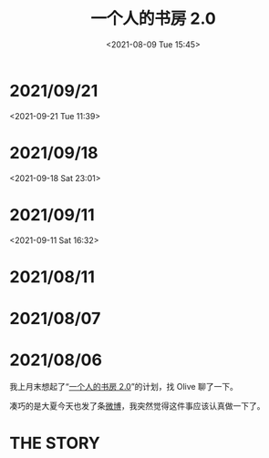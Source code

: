 #+TITLE: 一个人的书房 2.0
#+DATE: <2021-08-09 Tue 15:45>
* 2021/09/21
<2021-09-21 Tue 11:39>

[[./images/shufang-2.0_20210921113913.jpg]]

* 2021/09/18
<2021-09-18 Sat 23:01>

[[./images/successful-auction.jpg]]

* 2021/09/11
<2021-09-11 Sat 16:32>

[[./images/auctions-transfers.jpg]]
* 2021/08/11
[[./images/shufang-2.0-plan_20210811.jpg]]
* 2021/08/07
[[./images/shufang-2.0-plan_20210807.jpg]]
* 2021/08/06
我上月末想起了“[[https://m.weibo.cn/1726100863/4499349130306624][一个人的书房 2.0]]”的计划，找 Olive 聊了一下。

凑巧的是大夏今天也发了条[[https://m.weibo.cn/1906217987/4667116685627624][微博]]，我突然觉得这件事应该认真做一下了。

* THE STORY
[[./images/shufang-2.0.jpg]]

[[./images/shufang.jpg]]
